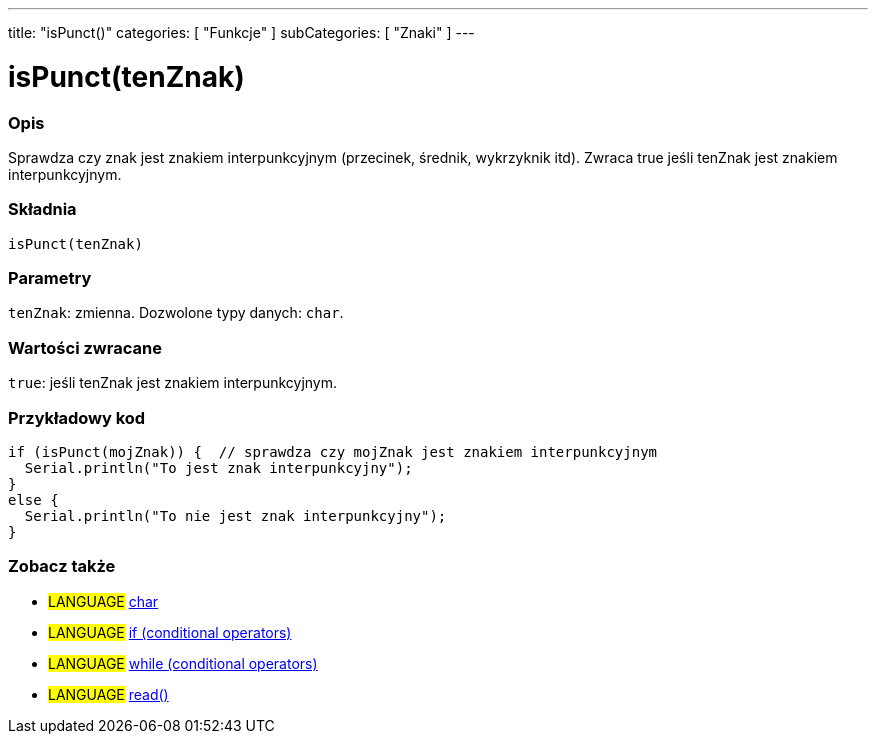 ---
title: "isPunct()"
categories: [ "Funkcje" ]
subCategories: [ "Znaki" ]
---





= isPunct(tenZnak)


// POCZĄTEK SEKCJI OPISOWEJ
[#overview]
--

[float]
=== Opis
Sprawdza czy znak jest znakiem interpunkcyjnym (przecinek, średnik, wykrzyknik itd). Zwraca true jeśli tenZnak jest znakiem interpunkcyjnym.
[%hardbreaks]


[float]
=== Składnia
`isPunct(tenZnak)`


[float]
=== Parametry
`tenZnak`: zmienna. Dozwolone typy danych: `char`.


[float]
=== Wartości zwracane
`true`: jeśli tenZnak jest znakiem interpunkcyjnym.

--
// KONIEC SEKCJI OPISOWEJ



// POCZĄTEK SEKCJI JAK UŻYWAĆ
[#howtouse]
--

[float]
=== Przykładowy kod

[source,arduino]
----
if (isPunct(mojZnak)) {  // sprawdza czy mojZnak jest znakiem interpunkcyjnym
  Serial.println("To jest znak interpunkcyjny");
}
else {
  Serial.println("To nie jest znak interpunkcyjny");
}
----

--
// KONIEC SEKCJI JAK UŻYWAĆ


// POCZĄTEK SEKCJI ZOBACZ TAKŻE
[#see_also]
--

[float]
=== Zobacz także

[role="language"]
* #LANGUAGE#  link:../../../variables/data-types/char[char]
* #LANGUAGE#  link:../../../structure/control-structure/if[if (conditional operators)]
* #LANGUAGE#  link:../../../structure/control-structure/while[while (conditional operators)]
* #LANGUAGE# link:../../communication/serial/read[read()]

--
// KONIEC SEKCJI ZOBACZ TAKŻE
